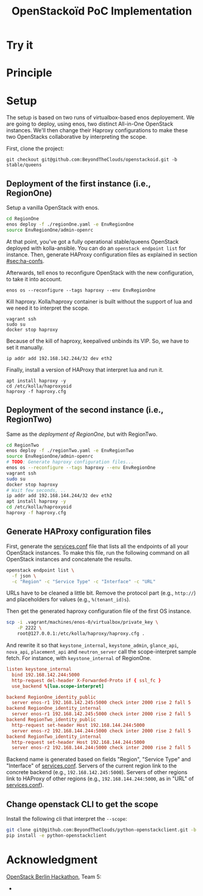 #+TITLE: OpenStackoïd PoC Implementation

# TODO: Introduction

* Try it

* Principle

* Setup
The setup is based on two runs of virtualbox-based enos deployement.
We are going to deploy, using enos, two distinct All-in-One OpenStack
instances. We'll then change their Haproxy configurations to make
these two OpenStacks collaborative by interpreting the scope.

First, clone the project:
: git checkout git@github.com:BeyondTheClouds/openstackoid.git -b stable/queens

** Deployment of the first instance (i.e., RegionOne)
Setup a vanilla OpenStack with enos.

#+BEGIN_SRC sh
cd RegionOne
enos deploy -f ./regionOne.yaml -e EnvRegionOne
source EnvRegionOne/admin-openrc
#+END_SRC

At that point, you've got a fully operational stable/queens OpenStack
deployed with kolla-ansible. You can do an ~openstack endpoint list~
for instance. Then, generate HAProxy configuration files as explained
in section [[#sec:ha-confs]].

Afterwards, tell enos to reconfigure OpenStack with the new
configuration, to take it into account.

: enos os --reconfigure --tags haproxy --env EnvRegionOne

Kill haproxy. Kolla/haproxy container is built without the support of
lua and we need it to interpret the scope.

: vagrant ssh
: sudo su
: docker stop haproxy

Because of the kill of haproxy, keepalived unbinds its VIP. So, we
have to set it manually.

: ip addr add 192.168.142.244/32 dev eth2

Finally, install a version of HAProxy that interpret lua and run it.

: apt install haproxy -y
: cd /etc/kolla/haproxyoid
: haproxy -f haproxy.cfg

** Deployment of the second instance (i.e., RegionTwo)
Same as the [[*Deployment of the first instance (i.e., RegionOne)][deployment of RegionOne]], but with RegionTwo.

#+BEGIN_SRC sh
cd RegionTwo
enos deploy -f ./regionTwo.yaml -e EnvRegionTwo
source EnvRegionOne/admin-openrc
# TODO: Generate haproxy configuration files...
enos os --reconfigure --tags haproxy --env EnvRegionOne
vagrant ssh
sudo su
docker stop haproxy
# Wait few seconds, ..
ip addr add 192.168.144.244/32 dev eth2
apt install haproxy -y
cd /etc/kolla/haproxyoid
haproxy -f haproxy.cfg
#+END_SRC

** Generate HAProxy configuration files
:PROPERTIES:
:CUSTOM_ID: sec:ha-confs
:END:
First, generate the [[file:RegionOne/patches/haproxy/services.conf][services.conf]] file that lists all the endpoints of
all your OpenStack instances. To make this file, run the following
command on all OpenStack instances and concatenate the results.

#+BEGIN_SRC sh
openstack endpoint list \
  -f json \
  -c "Region" -c "Service Type" -c "Interface" -c "URL"
#+END_SRC

URLs have to be cleaned a little bit. Remove the protocol part (e.g.,
~http://~) and placeholders for values (e.g., ~%(tenant_id)s~).

Then get the generated haproxy configuration file of the first OS
instance.

#+BEGIN_SRC sh
scp -i .vagrant/machines/enos-0/virtualbox/private_key \
    -P 2222 \
    root@127.0.0.1:/etc/kolla/haproxy/haproxy.cfg .
#+END_SRC

And rewrite it so that ~keystone_internal~, ~keystone_admin~,
~glance_api~, ~nova_api~, ~placement_api~ and ~neutron_server~ call
the scope-interpret sample fetch. For instance, with
~keystone_internal~ of RegionOne.

#+BEGIN_SRC conf
listen keystone_internal
  bind 192.168.142.244:5000
  http-request del-header X-Forwarded-Proto if { ssl_fc }
  use_backend %[lua.scope-interpret]

backend RegionOne_identity_public
  server enos-r1 192.168.142.245:5000 check inter 2000 rise 2 fall 5
backend RegionOne_identity_internal
  server enos-r1 192.168.142.245:5000 check inter 2000 rise 2 fall 5
backend RegionTwo_identity_public
  http-request set-header Host 192.168.144.244:5000
  server enos-r2 192.168.144.244:5000 check inter 2000 rise 2 fall 5
backend RegionTwo_identity_internal
  http-request set-header Host 192.168.144.244:5000
  server enos-r2 192.168.144.244:5000 check inter 2000 rise 2 fall 5
#+END_SRC

Backend name is generated based on fields "Region", "Service Type" and
"Interface" of [[file:RegionOne/patches/haproxy/services.conf][services.conf]]. Servers of the current region link to
the concrete backend (e.g., ~192.168.142.245:5000~). Servers of other
regions link to HAProxy of other regions (e.g.,
~192.168.144.244:5000~, as in "URL" of [[file:RegionOne/patches/haproxy/services.conf][services.conf]]).

** Change openstack CLI to get the scope
Install the following cli that interpret the ~--scope~:
#+BEGIN_SRC sh
git clone git@github.com:BeyondTheClouds/python-openstackclient.git -b openstackoid/queens
pip install -e python-openstackclient
#+END_SRC



* Acknowledgment
[[https://twitter.com/tcarrez/status/1061665184530481152][OpenStack Berlin Hackathon]], Team 5:
-
